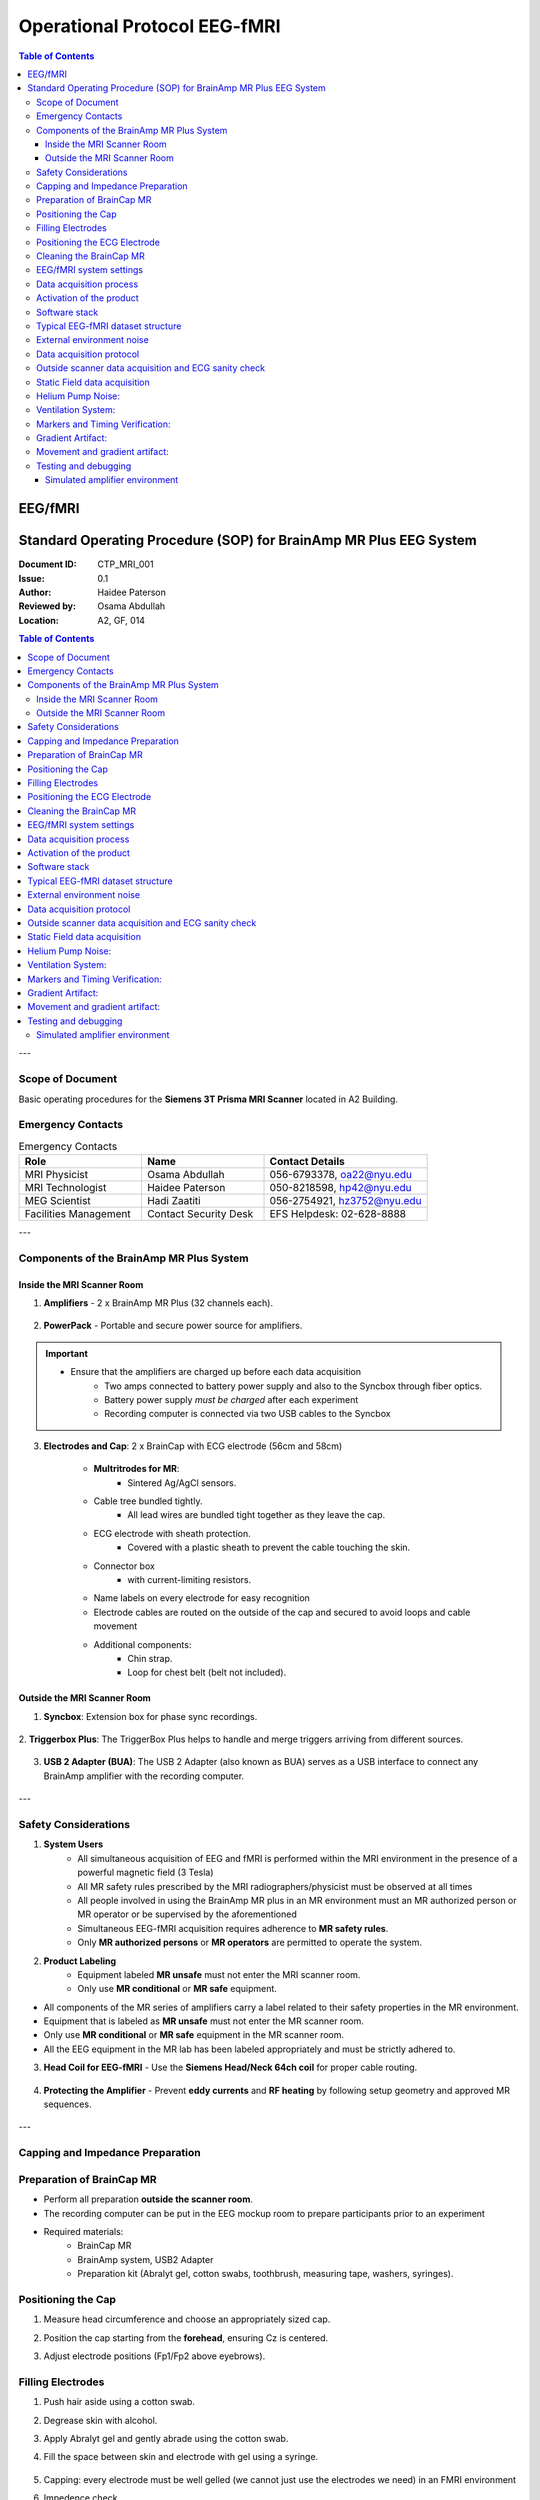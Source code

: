 .. _brainamp_mr_plus_sop:

-----------------------------
Operational Protocol EEG-fMRI
-----------------------------


.. contents:: Table of Contents
   :depth: 3
   :local:


EEG/fMRI
^^^^^^^^

.. csv-table:: Primary contact EEG/fMRI
   :header-rows: 1
   :file: contact_eeg_fmri.csv


Standard Operating Procedure (SOP) for BrainAmp MR Plus EEG System
^^^^^^^^^^^^^^^^^^^^^^^^^^^^^^^^^^^^^^^^^^^^^^^^^^^^^^^^^^^^^^^^^^

:Document ID: CTP_MRI_001
:Issue: 0.1
:Author: Haidee Paterson
:Reviewed by: Osama Abdullah
:Location: A2, GF, 014

.. contents:: Table of Contents
   :depth: 3
   :local:

---

Scope of Document
------------------
Basic operating procedures for the **Siemens 3T Prisma MRI Scanner** located in A2 Building.

Emergency Contacts
------------------

.. list-table:: Emergency Contacts
   :header-rows: 1
   :widths: 30, 30, 40

   * - Role
     - Name
     - Contact Details
   * - MRI Physicist
     - Osama Abdullah
     - 056-6793378, oa22@nyu.edu
   * - MRI Technologist
     - Haidee Paterson
     - 050-8218598, hp42@nyu.edu
   * - MEG Scientist
     - Hadi Zaatiti
     - 056-2754921, hz3752@nyu.edu
   * - Facilities Management
     - Contact Security Desk
     - EFS Helpdesk: 02-628-8888

---

Components of the BrainAmp MR Plus System
-----------------------------------------

Inside the MRI Scanner Room
~~~~~~~~~~~~~~~~~~~~~~~~~~~

1. **Amplifiers**
   - 2 x BrainAmp MR Plus (32 channels each).

    .. figure:: figures/eeg-fmri-operationprotocol/SOP_eeg1.jpg
        :align: center
        :alt: BrainAmp MR Plus Amplifiers (Front View)
        :width: 400px

    .. figure:: figures/eeg-fmri-operationprotocol/SOP_eeg2.jpg
        :align: center
        :alt: BrainAmp MR Plus Amplifiers (Rear View)
        :width: 400px

2. **PowerPack**
   - Portable and secure power source for amplifiers.

    .. figure:: figures/eeg-fmri-operationprotocol/SOP_eeg3.jpg
        :align: center
        :alt: PowerPack Front View
        :width: 400px

    .. figure:: figures/eeg-fmri-operationprotocol/SOP_eeg4.jpg
        :align: center
        :alt: PowerPack Rear View
        :width: 400px


.. important::

    - Ensure that the amplifiers are charged up before each data acquisition
        - Two amps connected to battery power supply and also to the Syncbox through fiber optics.
        - Battery power supply `must be charged` after each experiment
        - Recording computer is connected via two USB cables to the Syncbox



3. **Electrodes and Cap**: 2 x BrainCap with ECG electrode (56cm and 58cm)

    .. figure:: figures/eeg-fmri-operationprotocol/SOP_eeg5.jpg
        :align: center
        :alt: BrainCap MR with Electrodes

    .. figure:: figures/eeg-fmri-operationprotocol/SOP_eeg6.jpg
        :align: center
        :alt: Electrode Setup

    .. figure:: figures/eeg-fmri-operationprotocol/SOP_eeg7.jpg
        :align: center
        :alt: BrainCap MR Connector Box

    - **Multritrodes for MR**:
        - Sintered Ag/AgCl sensors.
    - Cable tree bundled tightly.
        - All lead wires are bundled tight together as they leave the cap.
    - ECG electrode with sheath protection.
        - Covered with a plastic sheath to prevent the cable touching the skin.
    - Connector box
        - with current-limiting resistors.
    - Name labels on every electrode for easy recognition
    - Electrode cables are routed on the outside of the cap and secured to avoid loops and cable movement
    - Additional components:
        - Chin strap.
        - Loop for chest belt (belt not included).


Outside the MRI Scanner Room
~~~~~~~~~~~~~~~~~~~~~~~~~~~~


1. **Syncbox**: Extension box for phase sync recordings.

   .. figure:: figures/eeg-fmri-operationprotocol/SOP_eeg8.jpg
      :align: center
      :alt: Syncbox for EEG Phase Sync

2. **Triggerbox Plus**: The TriggerBox Plus helps to handle and merge triggers arriving from
different sources.

   .. figure:: figures/eeg-fmri-operationprotocol/SOP_eeg9.jpg
      :align: center
      :alt: Triggerbox Plus

3. **USB 2 Adapter (BUA)**: The USB 2 Adapter (also known as BUA) serves as a USB interface to connect any BrainAmp amplifier with the recording computer.

   .. figure:: figures/eeg-fmri-operationprotocol/SOP_eeg10.jpg
      :align: center
      :alt: USB 2 Adapter BUA

---

Safety Considerations
---------------------

1. **System Users**
    - All simultaneous acquisition of EEG and fMRI is performed within the MRI environment in the presence of a powerful magnetic field (3 Tesla)
    - All MR safety rules prescribed by the MRI radiographers/physicist must be observed at all times
    - All people involved in using the BrainAmp MR plus in an MR environment must an MR authorized person or MR operator or be supervised by the aforementioned
    - Simultaneous EEG-fMRI acquisition requires adherence to **MR safety rules**.
    - Only **MR authorized persons** or **MR operators** are permitted to operate the system.

2. **Product Labeling**
    - Equipment labeled **MR unsafe** must not enter the MRI scanner room.
    - Only use **MR conditional** or **MR safe** equipment.

- All components of the MR series of amplifiers carry a label related to their safety properties in the MR environment.

- Equipment that is labeled as **MR unsafe** must not enter the MR scanner room.

- Only use **MR conditional** or **MR safe** equipment in the MR scanner room.

- All the EEG equipment in the MR lab has been labeled appropriately and must be strictly adhered to.


3. **Head Coil for EEG-fMRI**
   - Use the **Siemens Head/Neck 64ch coil** for proper cable routing.

   .. figure:: figures/eeg-fmri-operationprotocol/SOP_eeg11.jpg
      :align: center
      :alt: Siemens 64ch Head Coil for EEG-fMRI

4. **Protecting the Amplifier**
   - Prevent **eddy currents** and **RF heating** by following setup geometry and approved MR sequences.

   .. figure:: figures/eeg-fmri-operationprotocol/SOP_eeg12.jpg
      :align: center
      :alt: Protecting EEG Equipment from Heating

---

Capping and Impedance Preparation
---------------------------------

Preparation of BrainCap MR
--------------------------

- Perform all preparation **outside the scanner room**.
- The recording computer can be put in the EEG mockup room to prepare participants prior to an experiment
- Required materials:
   - BrainCap MR
   - BrainAmp system, USB2 Adapter
   - Preparation kit (Abralyt gel, cotton swabs, toothbrush, measuring tape, washers, syringes).

Positioning the Cap
-------------------

1. Measure head circumference and choose an appropriately sized cap.
2. Position the cap starting from the **forehead**, ensuring Cz is centered.
3. Adjust electrode positions (Fp1/Fp2 above eyebrows).

   .. figure:: figures/eeg-fmri-operationprotocol/SOP_eeg13.jpg
      :align: center
      :alt: Positioning BrainCap MR

Filling Electrodes
------------------

1. Push hair aside using a cotton swab.
2. Degrease skin with alcohol.



3. Apply Abralyt gel and gently abrade using the cotton swab.
4. Fill the space between skin and electrode with gel using a syringe.

   .. figure:: figures/eeg-fmri-operationprotocol/SOP_eeg14.jpg
      :align: center
      :alt: Filling BrainCap Electrodes

5. Capping: every electrode must be well gelled (we cannot just use the electrodes we need) in an FMRI environment
6. Impedence check
    - After setting up the scanner interfaces, the EEG cap was prepared, and we checked the impedance values of each electrode. Each electrode should be below 50 kOhm for EEG-fMRI recordings.
    - It is recommended to record some data outside of the scanner room. This can be used to check the quality of ECG signal and check for strong R peaks. In this data set, strong R peaks are visible.

Positioning the ECG Electrode
-----------------------------

1. Degrease the skin and attach the ECG holder using adhesive washers.
2. Place the ECG lead along the **paravertebral line**.
3. Ensure the lead is not taut and allows head movement.

   .. figure:: figures/eeg-fmri-operationprotocol/SOP_eeg15.jpg
      :align: center
      :alt: Positioning the ECG Electrode

---

Cleaning the BrainCap MR
------------------------

1. Soak the BrainCap MR in lukewarm water for 10 minutes.
2. Gently clean electrodes with a **soft toothbrush**.
3. Use mild agents like baby shampoo if necessary.
4. Rinse thoroughly and remove all cleaning residues.
5. Pat dry using a clean towel and allow to air dry on a rack or dummy head.

   .. figure:: figures/eeg-fmri-operationprotocol/SOP_eeg16.jpg
      :align: center
      :alt: Cleaning BrainCap MR

   .. figure:: figures/eeg-fmri-operationprotocol/SOP_eeg17.jpg
      :align: center
      :alt: BrainCap MR Air Drying

   .. figure:: figures/eeg-fmri-operationprotocol/SOP_eeg18.jpg
      :align: center
      :alt: Final Inspection of BrainCap MR

   .. figure:: figures/eeg-fmri-operationprotocol/SOP_eeg19.jpg
      :align: center
      :alt: Fully Cleaned and Prepared BrainCap MR




---




EEG/fMRI system settings
------------------------

At NYUAD, the Siemens trigger box from the scanner is on `Toggle Mode`.

The Recorder software settings on the EEG data acquisition computer is set to match the Siemens setup.
In Recorder under Amplifier → Digital Port Settings set enable Bit15 and check both active
The file BP_Onboarding_initial_test_toggle_24-09-2024.eeg was recorded with this trigger configuration. It results in T_on then T_off marker pattern for every TR.

This setting, will show T 1_off and T 1_on where the time difference between two consecutive ones corresponds to the TR.
The default setting on BrainProducts is to have an R128 every TR, but this will not be the case for the setup at NYUAD.

Data acquisition process
------------------------


The protocol describes the data acquisition process.


Activation of the product
-------------------------

- The NYUAD MRI lab owns one permanent licenses for each of the three software BrainVision Recorder, BrainVision Recview and BrainVision Analyzer.
- The licenses are on USB dongles, ensure that the USB dongles are plugged in into the recorder or analysis laptop


Software stack
--------------

- BrainVision Recorder: data acquisition software that connects to the amplifiers and cap
- BrainVision RecView: NA
- BrainVision Analyzer: post-processing software for artifact removal, filtering and so on


Typical EEG-fMRI dataset structure
----------------------------------

- An .eeg file: raw data from the electrodes.
- A .vhdr or .xhdr file: a header containing metadata on parameters and sensors.
- A .xmrk file: contains markers with their time (can be opened in a text file).

Example of such datasets are present on NYU-BOX.
Demo dataset has been provided by BP and are available on the recording computer:

- In the S1-EEGfMRI dataset, at some point in time we can see the gradient artifacts
- Some EEG-fMRI jargon: history is the sequence of analysis steps and each step is a node
- BrainVision Analyser is used to perform analysis of the data after acquisition


External environment noise
--------------------------

Static field recording is important to allow removing the magnet noise
(even when we are not using fmri) ideally we record first a lot of static field data
until we understand the artifacts, then for each experiment we record atleast 1minute
of static field data for the movement artifacts.

- Collect EEG data in a static field to identify artifacts and remove them in post-processing
- This involves collecting EEG data while the participant is in the scanner but not doing any task


Data acquisition protocol
-------------------------

- `T1` image of participant is needed (if source reconstruction will be performed)


- Setup your experiment on the `MRI stimulus computer` to land on the `Introduction Page` of yoru experiment
- Setup `BrainVision Recorder`
    - Open the BrainVision recorder software in administrative mode
    - File -> Open Workspace, choose a workspace [TODO: Add name of default workspace here]



Outside scanner data acquisition and ECG sanity check
-----------------------------------------------------

After the subject is gelled, impedence are checked and before they enter the MRI scanner room, ensure that:
Each electrode should be below 50 kOhm for EEG-fMRI recordings.

- Data must be recorded outside the scanner room to check for the quality of the ECG signal.
- Check for strong R peaks. In this data set, strong R peaks are visible.

    .. figure:: figures/eeg-fmri-operationprotocol/SOP_eeg20.png
        :align: center

    Strong R peaks on ECG electrode can be visualised as a sanity check before entering the MRI scanner room.

- Experimental data can also be collected outside of the scanner for sanity checks
- To summarise, using the EEG-fMRI system data can be collected:
    - outside of the MRI scanner room
    - in the static field
    - during the fMRI session
    - This data can be used to compare the signal to noise ratio across different testing conditions

Static Field data acquisition
-----------------------------

- Prior to activating the fMRI gradient coils, make sure to collect a duration (ideally 2 minutes) of the static field
- The static field data will be used for artifact correction in the processing pipelines







Helium Pump Noise:
------------------
- Components around the 50Hz frequency should appear in all channels.
- The helium pumps cannot be turned off during an experiment.

Ventilation System:
-------------------

- Usually causes a higher peak at 50Hz in FFT, with more spread-out noise across high-frequency components.

Markers and Timing Verification:
--------------------------------

The marker verification allows us to see if any TR's are not being marked correctly

- **Marker Verification** needs to be downloaded separately to the BP software
- If max and min in marker verification are very far apart, it means a marker is missing



Gradient Artifact:
------------------

- Occurs during fMRI data acquisition (while acquiring volume).
- In Analyzer, use **average artifact subtraction** to remove the gradient artifact.
-	First we need to check that the EEG data is synchronized with the scanner clock (Sync On is the MRI scanner clock sync signal)
-	We need to have the R128 markers (T1 volume markers)
-	Gradient artifacts changes with channels


Movement and gradient artifact:
-------------------------------

-	Gradient artifacts will change with the movement
-	We use the sliding average to account for movement artifacts
-	Stimuli shouldn’t match the time markers


Below is an example of gradient artifacts

.. image:: figures/gradient-artifacts.png
  :width: 400
  :alt: AI generated MEG-system image


Testing and debugging
---------------------

Simulated amplifier environment
~~~~~~~~~~~~~~~~~~~~~~~~~~~~~~~

A simulated environment can be used to perform tests and debugging.

In BP Recorder:

- Go to configuration, then select amplifier then select simulated amplifier
- Create a new workspace and select data to be played back


To choose a simulated environment for EEG signals

- Configuration -> Select Amplifier -> Simulated Amplifier
- Then Test Signal, This should show you sinusoidal test signals